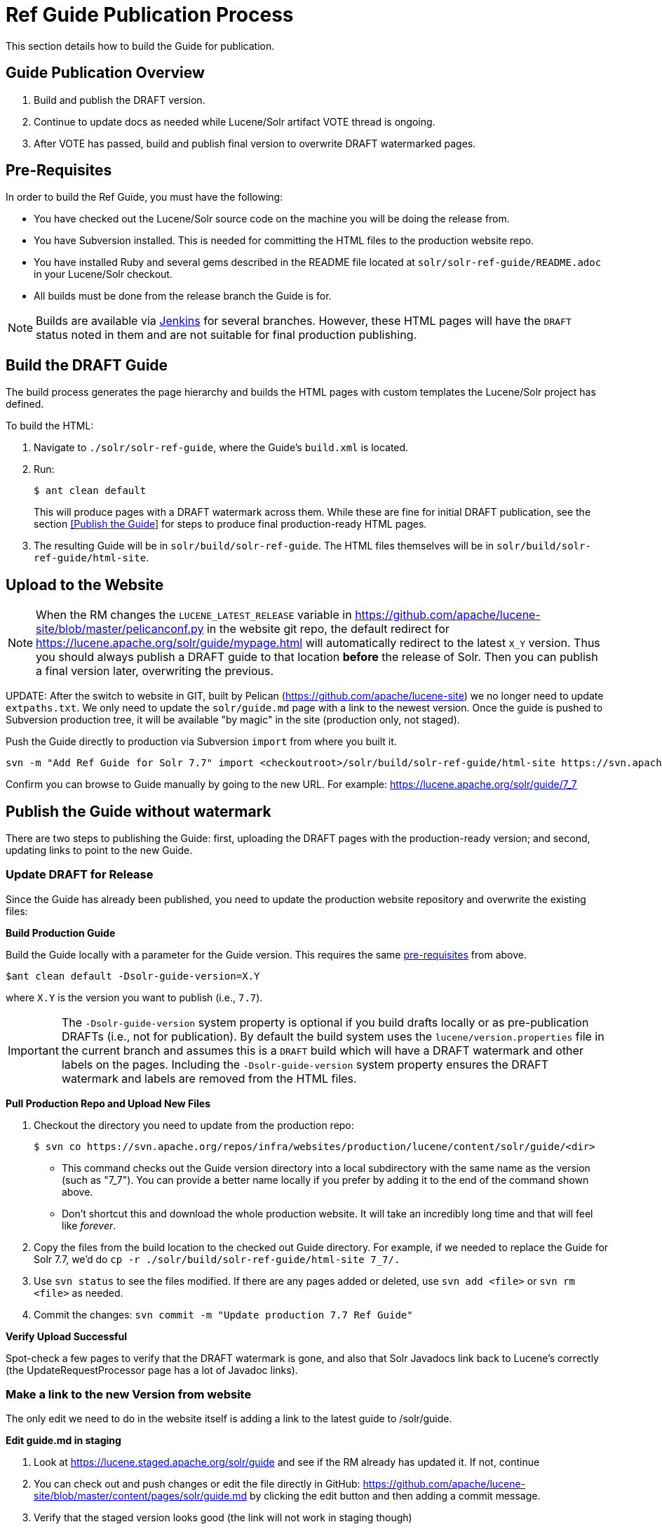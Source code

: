 = Ref Guide Publication Process
// Licensed to the Apache Software Foundation (ASF) under one
// or more contributor license agreements.  See the NOTICE file
// distributed with this work for additional information
// regarding copyright ownership.  The ASF licenses this file
// to you under the Apache License, Version 2.0 (the
// "License"); you may not use this file except in compliance
// with the License.  You may obtain a copy of the License at
//
//   http://www.apache.org/licenses/LICENSE-2.0
//
// Unless required by applicable law or agreed to in writing,
// software distributed under the License is distributed on an
// "AS IS" BASIS, WITHOUT WARRANTIES OR CONDITIONS OF ANY
// KIND, either express or implied.  See the License for the
// specific language governing permissions and limitations
// under the License.

This section details how to build the Guide for publication.

== Guide Publication Overview

. Build and publish the DRAFT version.
. Continue to update docs as needed while Lucene/Solr artifact VOTE thread is ongoing.
. After VOTE has passed, build and publish final version to overwrite DRAFT watermarked pages.

== Pre-Requisites

In order to build the Ref Guide, you must have the following:

* You have checked out the Lucene/Solr source code on the machine you will be doing the release from.
* You have Subversion installed. This is needed for committing the HTML files to the production website repo.
* You have installed Ruby and several gems described in the README file located at `solr/solr-ref-guide/README.adoc` in your Lucene/Solr checkout.
* All builds must be done from the release branch the Guide is for.

NOTE: Builds are available via https://builds.apache.org/view/L/view/Lucene/[Jenkins] for several branches. However, these HTML pages will have the `DRAFT` status noted in them and are not suitable for final production publishing.

== Build the DRAFT Guide

The build process generates the page hierarchy and builds the HTML pages with custom templates the Lucene/Solr project has defined.

To build the HTML:

. Navigate to `./solr/solr-ref-guide`, where the Guide's `build.xml` is located.
. Run:
+
[source,bash]
$ ant clean default
+
This will produce pages with a DRAFT watermark across them. While these are fine for initial DRAFT publication, see the section <<Publish the Guide>> for steps to produce final production-ready HTML pages.
. The resulting Guide will be in `solr/build/solr-ref-guide`. The HTML files themselves will be in `solr/build/solr-ref-guide/html-site`.

== Upload to the Website

NOTE: When the RM changes the `LUCENE_LATEST_RELEASE` variable in https://github.com/apache/lucene-site/blob/master/pelicanconf.py in the website git repo, the default redirect for https://lucene.apache.org/solr/guide/mypage.html will automatically redirect to the latest `X_Y` version. Thus you should always publish a DRAFT guide to that location *before* the release of Solr. Then you can publish a final version later, overwriting the previous.

// Some steps are covered by the releaseWizard.py script

UPDATE: After the switch to website in GIT, built by Pelican (https://github.com/apache/lucene-site) we no longer need to update `extpaths.txt`. We only need to update the `solr/guide.md` page with a link to the newest version. Once the guide is pushed to Subversion production tree, it will be available "by magic" in the site (production only, not staged).

Push the Guide directly to production via Subversion `import` from where you built it.

[source,bash]
svn -m "Add Ref Guide for Solr 7.7" import <checkoutroot>/solr/build/solr-ref-guide/html-site https://svn.apache.org/repos/infra/websites/production/lucene/content/solr/guide/7_7

Confirm you can browse to Guide manually by going to the new URL. For example:
https://lucene.apache.org/solr/guide/7_7

== Publish the Guide without watermark

There are two steps to publishing the Guide: first, uploading the DRAFT pages with the production-ready version; and second, updating links to point to the new Guide.

=== Update DRAFT for Release

Since the Guide has already been published, you need to update the production
website repository and overwrite the existing files:

*Build Production Guide*

Build the Guide locally with a parameter for the Guide version. This requires the same <<Pre-Requisites,pre-requisites>> from above.

[source,bash]
$ant clean default -Dsolr-guide-version=X.Y

where `X.Y` is the version you want to publish (i.e., `7.7`).

IMPORTANT: The `-Dsolr-guide-version` system property is optional if you build drafts locally or as pre-publication DRAFTs (i.e., not for publication). By default the build system uses the `lucene/version.properties` file in the current branch and assumes this is a `DRAFT` build which will have a DRAFT watermark and other labels on the pages. Including the `-Dsolr-guide-version` system property ensures the DRAFT watermark and labels are removed from the HTML files.

*Pull Production Repo and Upload New Files*

. Checkout the directory you need to update from the production repo:
+
[source,bash]
$ svn co https://svn.apache.org/repos/infra/websites/production/lucene/content/solr/guide/<dir>
+
* This command checks out the Guide version directory into a local subdirectory with the same name as the version (such as "7_7"). You can provide a better name locally if you prefer by adding it to the end of the command shown above.
* Don't shortcut this and download the whole production website. It will take an incredibly long time and that will feel like _forever_.
. Copy the files from the build location to the checked out Guide directory. For example, if we needed to replace the Guide for Solr 7.7, we'd do `cp -r ./solr/build/solr-ref-guide/html-site 7_7/.`
. Use `svn status` to see the files modified. If there are any pages added or deleted, use `svn add <file>` or `svn rm <file>` as needed.
. Commit the changes: `svn commit -m "Update production 7.7 Ref Guide"`

*Verify Upload Successful*

Spot-check a few pages to verify that the DRAFT watermark is gone, and also
 that Solr Javadocs link back to Lucene's correctly (the UpdateRequestProcessor
 page has a lot of Javadoc links).

=== Make a link to the new Version from website

The only edit we need to do in the website itself is adding a link to the latest guide to /solr/guide.

*Edit guide.md in staging*

. Look at https://lucene.staged.apache.org/solr/guide and see if the RM already has updated it. If not, continue
. You can check out and push changes or edit the file directly in GitHub: https://github.com/apache/lucene-site/blob/master/content/pages/solr/guide.md by clicking the edit button and then adding a commit message.
. Verify that the staged version looks good (the link will not work in staging though)

*Publish the changes to production*

You can use your favourite git client to merge master into branch `production`. Or you can use GitHub website:

. Make a new pull request from https://github.com/apache/lucene-site/compare/production...master
. Note: If there are other changes staged, you will see those as well if you merge `master` into `production`
. Click the "Merge" button on the PR